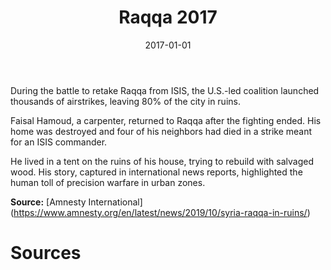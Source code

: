 #+TITLE: Raqqa 2017
#+DATE: 2017-01-01
#+HUGO_BASE_DIR: ../../
#+HUGO_SECTION: essays
#+HUGO_TAGS: Civilians
#+EXPORT_FILE_NAME: 45-41-Raqqa-2017.org
#+LOCATION: Syria
#+YEAR: 2017


During the battle to retake Raqqa from ISIS, the U.S.-led coalition launched thousands of airstrikes, leaving 80% of the city in ruins.

Faisal Hamoud, a carpenter, returned to Raqqa after the fighting ended. His home was destroyed and four of his neighbors had died in a strike meant for an ISIS commander.

He lived in a tent on the ruins of his house, trying to rebuild with salvaged wood. His story, captured in international news reports, highlighted the human toll of precision warfare in urban zones.

**Source:** [Amnesty International](https://www.amnesty.org/en/latest/news/2019/10/syria-raqqa-in-ruins/)

* Sources
:PROPERTIES:
:EXPORT_EXCLUDE: t
:END:
